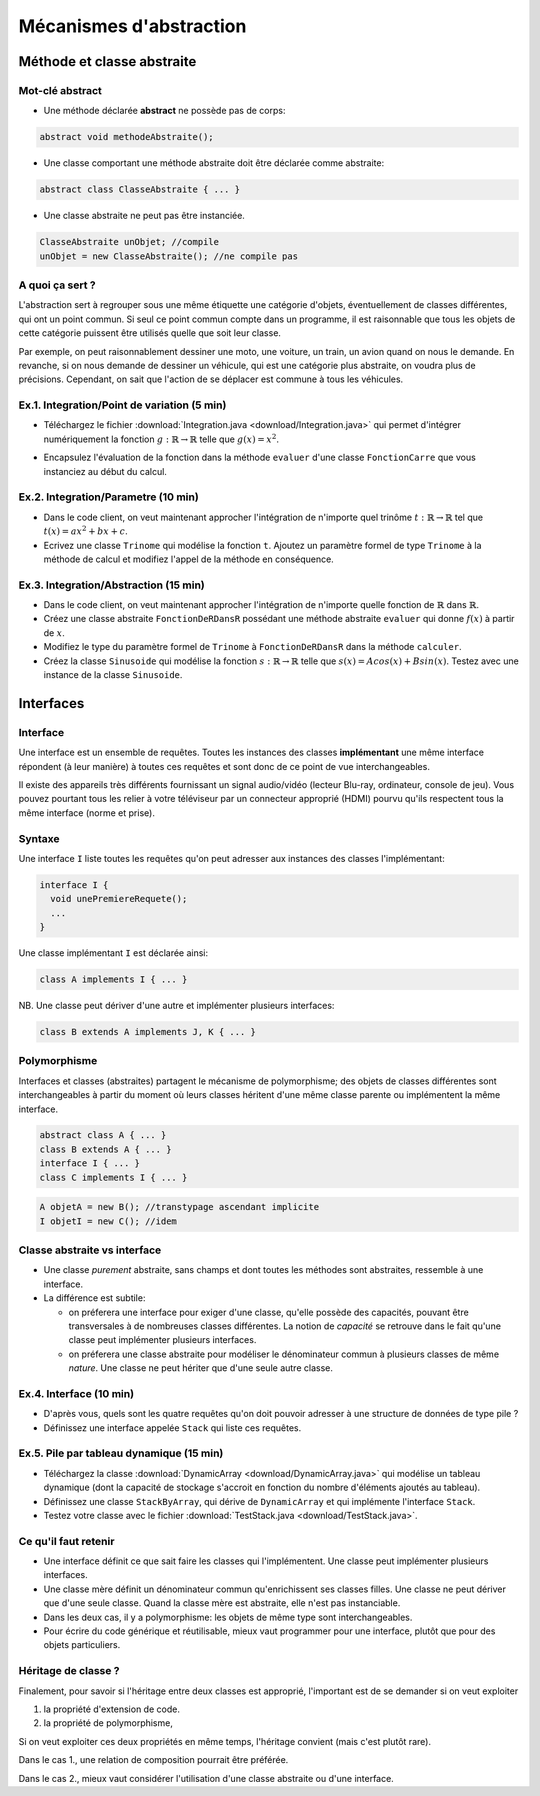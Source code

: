 ===========================================
Mécanismes d'abstraction
===========================================

Méthode et classe abstraite
==============================

Mot-clé **abstract**
--------------------------

- Une méthode déclarée **abstract** ne possède pas de corps: 

.. code-block:: java 

        abstract void methodeAbstraite(); 
  
- Une classe comportant une méthode abstraite doit être déclarée comme abstraite:

.. code-block:: java 

        abstract class ClasseAbstraite { ... } 
 
- Une classe abstraite ne peut pas être instanciée. 

.. code-block:: java 

        ClasseAbstraite unObjet; //compile
        unObjet = new ClasseAbstraite(); //ne compile pas 


A quoi ça sert ?
----------------------------

L'abstraction sert à regrouper sous une même étiquette
une catégorie d'objets, éventuellement de classes différentes, 
qui ont un point commun. Si seul ce point commun compte 
dans un programme, il est raisonnable que tous les objets 
de cette catégorie puissent être utilisés quelle que soit leur 
classe. 

Par exemple, on peut raisonnablement dessiner une moto, une voiture, 
un train, un avion quand on nous le demande. En revanche, si on 
nous demande de dessiner un véhicule, qui est une catégorie plus 
abstraite, on voudra plus de précisions. Cependant, on sait que 
l'action de se déplacer est commune à tous les véhicules.   


Ex.1. Integration/Point de variation (5 min)
-----------------------------------------------

- Téléchargez le fichier :download:`Integration.java <download/Integration.java>`  
  qui permet d'intégrer numériquement la fonction :math:`g : \mathbb{R} \rightarrow \mathbb{R}` 
  telle que :math:`g(x) = x^2`.

.. code-block:: java 
   :emphasize-lines: 4

        System.out.println("sur ["+a+","+b+"] par pas de "+delta);
        double sum = 0; 
        for (double x = a; x <= b; x += delta)
          sum += x*x * delta; 
        return sum; 

- Encapsulez l'évaluation de la fonction dans la méthode ``evaluer`` d'une classe ``FonctionCarre`` 
  que vous instanciez au début du calcul. 

.. code-block:: java
   :emphasize-lines: 1

        sum += g.evaluer(x) * delta; 


Ex.2. Integration/Parametre (10 min)
---------------------------------------

- Dans le code client, on veut maintenant approcher l'intégration de n'importe 
  quel trinôme :math:`t : \mathbb{R} \rightarrow \mathbb{R}` tel que 
  :math:`t(x) = ax^2 + bx + c`.

- Ecrivez une classe ``Trinome`` qui modélise la fonction ``t``.  
  Ajoutez un paramètre formel de type ``Trinome`` à la méthode de calcul 
  et modifiez l'appel de la méthode en conséquence. 


Ex.3. Integration/Abstraction (15 min)
-----------------------------------------

- Dans le code client, on veut maintenant approcher l'intégration de n'importe 
  quelle fonction de :math:`\mathbb{R}` dans :math:`\mathbb{R}`. 

- Créez une classe abstraite ``FonctionDeRDansR`` possédant une méthode abstraite ``evaluer``
  qui donne :math:`f(x)` à partir de :math:`x`. 

- Modifiez le type du paramètre formel de ``Trinome`` à ``FonctionDeRDansR`` 
  dans la méthode ``calculer``. 
  
- Créez la classe ``Sinusoide`` qui modélise la fonction 
  :math:`s : \mathbb{R} \rightarrow \mathbb{R}` telle que 
  :math:`s(x) = Acos(x) + Bsin(x)`. 
  Testez avec une instance de la classe ``Sinusoide``.  
 

Interfaces
==========================

Interface
--------------------------

Une interface est un ensemble de requêtes.  
Toutes les instances des classes **implémentant** une même interface
répondent (à leur manière) à toutes ces requêtes et sont donc
de ce point de vue interchangeables.  

Il existe des appareils très différents fournissant un signal audio/vidéo
(lecteur Blu-ray, ordinateur, console de jeu). Vous pouvez pourtant tous 
les relier à votre téléviseur par un connecteur approprié (HDMI) pourvu 
qu'ils respectent tous la même interface (norme et prise).  


Syntaxe
---------------------------

Une interface ``I`` liste toutes les requêtes qu'on peut adresser aux 
instances des classes l'implémentant:  

.. code-block:: java 

        interface I {
	  void unePremiereRequete(); 
	  ...
        } 

Une classe implémentant ``I`` est déclarée ainsi:  

.. code-block:: java 

	class A implements I { ... }

NB. Une classe peut dériver d'une autre et implémenter plusieurs interfaces: 

.. code-block:: java 

	class B extends A implements J, K { ... }



Polymorphisme 
---------------------------

Interfaces et classes (abstraites) partagent le mécanisme de polymorphisme; 
des objets de classes différentes sont interchangeables à partir du moment 
où leurs classes héritent d'une même classe parente ou implémentent la même
interface. 

.. code-block:: java 

	abstract class A { ... } 
	class B extends A { ... }
	interface I { ... }
	class C implements I { ... }

.. code-block:: java 

        A objetA = new B(); //transtypage ascendant implicite
	I objetI = new C(); //idem

Classe abstraite vs interface
------------------------------

- Une classe *purement* abstraite, sans champs et dont toutes les méthodes sont abstraites,
  ressemble à une interface. 

- La différence est subtile: 
 
  - on préferera une interface pour exiger d'une classe, qu'elle possède des capacités, 
    pouvant être transversales à de nombreuses classes différentes. La notion de *capacité*
    se retrouve dans le fait qu'une classe peut implémenter plusieurs interfaces.  

  - on préferera une classe abstraite pour modéliser le dénominateur commun à plusieurs classes 
    de même *nature*. Une classe ne peut hériter que d'une seule autre classe. 


Ex.4. Interface (10 min)
----------------------------

- D'après vous, quels sont les quatre requêtes qu'on doit pouvoir adresser à une structure de données 
  de type pile ?

- Définissez une interface appelée ``Stack`` qui liste ces requêtes. 

Ex.5. Pile par tableau dynamique (15 min)
--------------------------------------------

- Téléchargez la classe :download:`DynamicArray <download/DynamicArray.java>` qui modélise un 
  tableau dynamique (dont la capacité de stockage s'accroit en fonction du nombre d'éléments 
  ajoutés au tableau). 

- Définissez une classe ``StackByArray``, qui dérive de ``DynamicArray``
  et qui implémente l'interface ``Stack``. 

- Testez votre classe avec le fichier :download:`TestStack.java <download/TestStack.java>`.    


Ce qu'il faut retenir
---------------------------

- Une interface définit ce que sait faire les classes qui l'implémentent. Une classe 
  peut implémenter plusieurs interfaces.  

- Une classe mère définit un dénominateur commun qu'enrichissent ses classes filles. 
  Une classe ne peut dériver que d'une seule classe. Quand la classe mère est abstraite, 
  elle n'est pas instanciable.  

- Dans les deux cas, il y a polymorphisme: les objets de même type sont interchangeables. 

- Pour écrire du code générique et réutilisable, mieux vaut programmer pour une interface, 
  plutôt que pour des objets particuliers. 


Héritage de classe ?
----------------------------------

Finalement, pour savoir si l'héritage entre deux classes est approprié, 
l'important est de se demander si on veut exploiter 

1. la propriété d'extension de code.  

2. la propriété de polymorphisme,

Si on veut exploiter ces deux propriétés en même temps, 
l'héritage convient (mais c'est plutôt rare).  

Dans le cas 1., une relation de composition pourrait être préférée.  

Dans le cas 2., mieux vaut considérer l'utilisation d'une classe abstraite ou d'une interface. 
